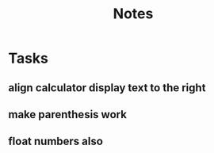 #+title: Notes

* Tasks
** align calculator display text to the right
** make parenthesis work
** float numbers also
